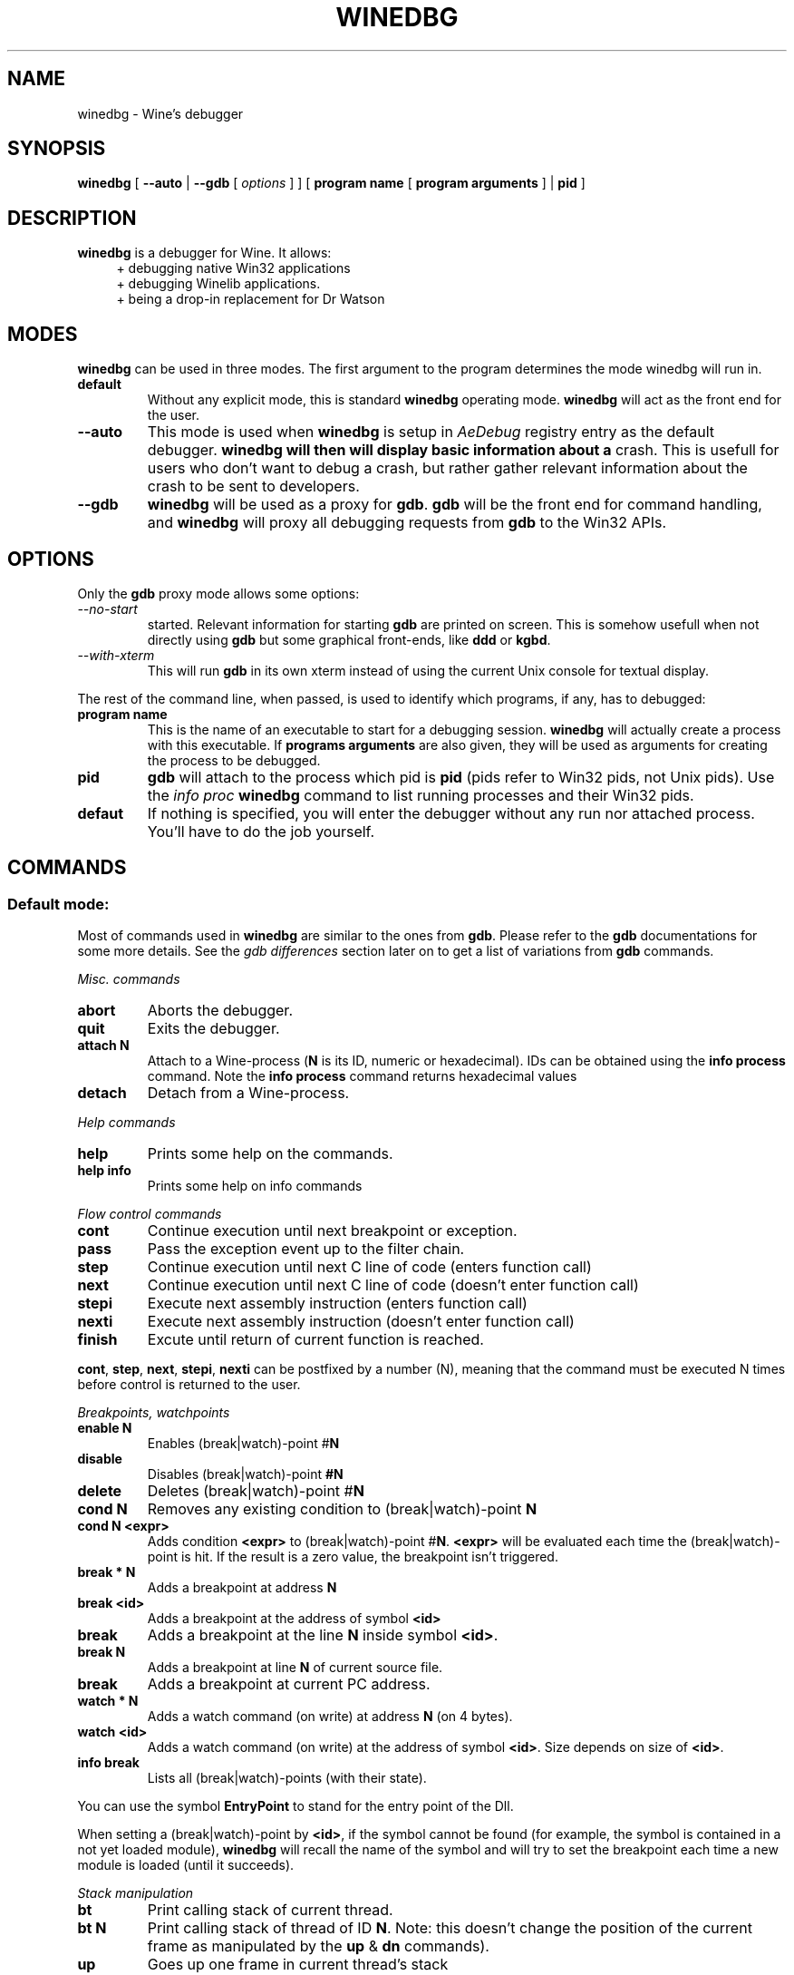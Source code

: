 .TH WINEDBG 1 "May 2004" "Wine Manpage" "Wine Developers Manual"
.SH NAME
winedbg \- Wine's debugger
.SH SYNOPSIS
.BR "winedbg " [ " --auto" " |"
.BI "--gdb"
.RI "[" " options " "] ] ["
.BI "program name"
.RI "["
.BI "program arguments"
.RI "] |"
.BI "pid"
.RI "]"
.SH DESCRIPTION
.B winedbg
is a debugger for Wine. It allows:
.RS 4
+ debugging native Win32 applications
.nf
+ debugging Winelib applications.
.nf
+ being a drop-in replacement for Dr Watson
.RE
.PP

.SH MODES
\fBwinedbg\fR can be used in three modes.  The first argument to the
program determines the mode winedbg will run in.
.IP \fBdefault\fR
Without any explicit mode, this is standard \fBwinedbg\fR operating
mode. \fBwinedbg\fR will act as the front end for the user.
.IP \fB--auto\fR
This mode is used when \fBwinedbg\fR is setup in \fIAeDebug\fR
registry entry as the default debugger. \fBwinedbg will then will
display basic information about a\fR crash. This is usefull for users
who don't want to debug a crash, but rather gather relevant
information about the crash to be sent to developers.
.IP \fB--gdb\fR
\fBwinedbg\fR will be used as a proxy for \fBgdb\fR. \fBgdb\fR will be
the front end for command handling, and \fBwinedbg\fR will proxy all
debugging requests from \fBgdb\fR to the Win32 APIs.

.SH OPTIONS
Only the \fBgdb\fR proxy mode allows some options:
.PP
.IP \fI--no-start\fR \fBgdb\fR will not be automatically
started. Relevant information for starting \fBgdb\fR are printed on
screen. This is somehow usefull when not directly using \fBgdb\fR but
some graphical front-ends, like \fBddd\fR or \fBkgbd\fR. 
.IP \fI--with-xterm\fR
This will run \fBgdb\fR in its own xterm instead of using the current
Unix console for textual display.
.PP
The rest of the command line, when passed, is used to identify which
programs, if any, has to debugged:
.IP \fBprogram\ name\fR
This is the name of an executable to start for a debugging
session.  \fBwinedbg\fR will actually create a process with this
executable. If \fBprograms arguments\fR are also given, they will be
used as arguments for creating the process to be debugged.
.IP \fBpid\fR
\fBgdb\fR will attach to the process which pid is \fBpid\fR (pids
refer to Win32 pids, not Unix pids). Use the \fIinfo proc\fR
\fBwinedbg\fR command to list running processes and their Win32 pids.
.IP \fBdefaut\fR
If nothing is specified, you will enter the debugger without any run
nor attached process. You'll have to do the job yourself.

.SH COMMANDS
.SS Default mode:
.PP
Most of commands used in \fBwinedbg\fR are similar to the ones from
\fBgdb\fR. Please refer to the \fBgdb\fR documentations for some more
details. See the \fIgdb\ differences\fR section later on to get a list
of variations from \fBgdb\fR commands.
.PP
\fIMisc. commands\fR
.IP \fBabort\fR
Aborts the debugger.
.IP \fBquit\fR
Exits the debugger.
.IP \fBattach\ N\fR
Attach to a Wine-process (\fBN\fR is its ID, numeric or hexadecimal).
IDs can be obtained using the \fBinfo\ process\fR command.  Note the
\fBinfo\ process\fR command returns hexadecimal values
.IP 
.IP \fBdetach\fR
Detach from a Wine-process.
.PP
\fIHelp commands\fR
.IP \fBhelp\fR
Prints some help on the commands.
.IP \fBhelp\ info\fR
Prints some help on info commands
.PP
\fIFlow control commands\fR
.IP \fBcont\fR
Continue execution until next breakpoint or exception.
.IP \fBpass\fR
Pass the exception event up to the filter chain.
.IP \fBstep\fR
Continue execution until next C line of code (enters function call)
.IP \fBnext\fR
Continue execution until next C line of code (doesn't enter function
call)
.IP \fBstepi\fR
Execute next assembly instruction (enters function call)
.IP \fBnexti\fR
Execute next assembly instruction (doesn't enter function call)
.IP \fBfinish\fR
Excute until return of current function is reached.
.PP
\fBcont\fR, \fBstep\fR, \fBnext\fR, \fBstepi\fR, \fBnexti\fR can be
postfixed by a number (N), meaning that the command must be executed N
times before control is returned to the user.
.PP
\fIBreakpoints, watchpoints
.IP \fBenable\ N\fR
Enables (break|watch)-point #\fBN\fR
.IP \fBdisable\fR
Disables (break|watch)-point \fB#N\fR
.IP \fBdelete\fR
Deletes (break|watch)-point #\fBN\fR
.IP \fBcond\ N\fR
Removes any existing condition to (break|watch)-point \fBN\fR
.IP \fBcond\ N\ <expr>\fR
Adds condition \fB<expr>\fR to (break|watch)-point
#\fBN\fR. \fB<expr>\fR will be evaluated each time the
(break|watch)-point is hit. If the result is a zero value, the
breakpoint isn't triggered.
.IP \fBbreak\ *\ N\fR
Adds a breakpoint at address \fBN\fR
.IP \fBbreak\ <id>\fR
Adds a breakpoint at the address of symbol \fB<id>\fR
.IP \fBbreak <id> N\fR
Adds a breakpoint at the line \fBN\fR inside symbol \fB<id>\fR.
.IP \fBbreak\ N\fR
Adds a breakpoint at line \fBN\fR of current source file.
.IP \fBbreak\fR
Adds a breakpoint at current \f$PC\fR address.
.IP \fBwatch\ *\ N\fR
Adds a watch command (on write) at address \fBN\fR (on 4 bytes).
.IP \fBwatch\ <id>\fR
Adds a watch command (on write) at the address of symbol
\fB<id>\fR. Size depends on size of \fB<id>\fR.
.IP \fBinfo\ break\fR
Lists all (break|watch)-points (with their state).
.PP
You can use the symbol \fBEntryPoint\fR to stand for the entry point of the Dll.
.PP
When setting a (break|watch)-point by \fB<id>\fR, if the symbol cannot
be found (for example, the symbol is contained in a not yet loaded
module), \fBwinedbg\fR will recall the name of the symbol and will try
to set the breakpoint each time a new module is loaded (until it succeeds). 
.PP
\fIStack manipulation\fR
.IP \fBbt\fR
Print calling stack of current thread.
.IP \fBbt\ N\fR
Print calling stack of thread of ID \fBN\fR. Note: this doesn't change
the position of the current frame as manipulated by the \fBup\fR &
\fBdn\fR commands).
.IP \fBup\fR
Goes up one frame in current thread's stack
.IP \fBup\ N\fR
Goes up \fBN\fR frames in current thread's stack
.IP \fBdn\fR
Goes down one frame in current thread's stack
.IP \fBdn\ N\fR
Goes down \fBN\fR frames in current thread's stack
.IP \fBframe N\fR
Sets \fBN\fR as the current frame for current thread's stack.
.IP \fBinfo\ locals\fR
Prints information on local variables for current function frame.
.PP
\fIDirectory & source file manipulation\fR
.IP \fBshow\ dir\fR
Prints the list of dir:s where source files are looked for.
.IP \fBdir\ <pathname>\fR
Adds \fB<pathname>\fR to the list of dir:s where to look for source
files
.IP \fBdir\fR
Deletes the list of dir:s where to look for source files
.IP \fBsymbolfile\ <pathname>\fR
Loads external symbol definition symbolfile \fB<pathname>\fR
.IP \fBsymbolfile\ <pathname>\ N\fR
Loads external symbol definition symbolfile \fB<pathname>\fR (applying
an offset of \fBN\fR to addresses)
.IP \fBlist\fR
Lists 10 source lines forwards from current position.
.IP \fBlist\ -\fR
Lists 10 source lines backwards from current position
.IP \fBlist\ N\fR
Lists 10 source lines from line #\fBN\fR in current file
.IP \fBlist\ <pathname>:N\fR
Lists 10 source lines from line #\fBN\fR in file \fB<pathname>\fR
.IP \fBlist\ <id>\fR
Lists 10 source lines of function \fB<id>\fR
.IP \fBlist\ *\ N\fR
Lists 10 source lines from address \fBN\fR
.PP
You can specify the end target (to change the 10 lines value) using
the ',' separator. For example:
.nf
.IP \fBlist\ 123,\ 234\fR
lists source lines from line 123 up to line 234 in current file
.nf
.IP \fBlist\ foo.c:1,56\fR
lists source lines from line 1 up to 56 in file foo.c 
.PP
\fIDisplaying\fR
.PP
A display is an expression that's evaluated and printed after the
execution of any \fBwinedbg\fR's command.
.IP \fBdisplay\fR
.IP \fBinfo\ display\fR
Lists the active displays
.IP \fBdisplay\ <expr>\fR
Adds a display for expression \f<expr>\fR
.IP \fBdisplay\ /fmt\ <expr>\fR
Adds a display for expression \fB<expr>\fR. Printing evaluated
\fB<expr>\fR is done using the given format (see \fBprint\ command\fR
for more on formats)
.IP \fBdel\ display\ N\fR
.IP \fBundisplay\ N\fR
Deletes display #\fBN\fR
.PP
\fIDisassembly\fR
.IP \fBdisas\fR
Disassemble from current position
.IP \fBdisas\ <expr>\fR
Disassemble from address \fB<expr>\fR
.IP \fBdisas\ <expr>,<expr>\fR
Disassembles code between addresses specified by the two \fB<expr>\fR:s
.PP
\fIMemory\ (reading,\ writing,\ typing)\fR
.IP \fBx\ <expr>\fR
Examines memory at \fB<expr>\fR address
.IP \fBx\ /fmt\ <expr>\fR
Examines memory at \fB<expr>\fR address using format \fI/fmt\fR
.IP \fBprint\ <expr>\fR
Prints the value of \fB<expr>\fR (possibly using its type)
.IP \fBprint\ /fmt\ <expr>\fR
Prints the value of \fB<expr>\fR (possibly using its type)
.IP \fBset\ <var>\ =\ <expr>\fR
Writes the value of \fB<expr>\fR in \fB<var>\fR variable.
.IP \fBwhatis\ <expr>\fR
Prints the C type of expression \fB<expr>\fR
.PP
.IP \fI/fmt\fR
is either \fI/<letter>\fR or \fI/<count><letter>\fR. \fI<letter>\fR
can be:
.RS 4
.IP s
an ASCII string
.IP u
an Unicode UTF16 string
.IP i
instructions (disassemble)
.IP x
32 bit unsigned hexadecimal integer
.IP d
32 bit signed decimal integer
.IP w
16 bit unsigned hexadecimal integer
.IP c
character (only printable 0x20-0x7f are actually printed)
.IP b
8 bit unsigned hexadecimal integer
.IP g
Win32 GUID
.RE
.PP
\fIExpressions\fR
.PP
Expressions in Wine Debugger are mostly written in a C form. However,
there are a few discrepancies:
.PP
.RS 4
Identifiers can take a '!' in their names. This allows mainly to
specify a module where to look the module from: \fIUSER32!CreateWindowExA\fR.
.PP
In cast operation, when specifying a structure or an union, you must
use the struct or union key word (even if your program uses a typedef). 
.RE
.PP
When specifying an identifier \fB<id>\fR, if several symbols with
this name exist, the debugger will prompt for the symbol you want to
use. Pick up the one you want from its number.
.PP
\fIInformation on Wine's internals\fR
.IP \fBinfo\ class\fR
Lists all Windows' class registered in Wine
.IP \fBinfo\ class\ <id>\fR
Prints information on Windows's class \fB<id>\fR
.IP \fBinfo\ share\fR
Lists all the dynamic libraries loaded in the debugged program
(including .so files, NE and PE DLLs)
.IP \fBinfo\ share\ N\fR
Prints information on module at address \fBN\fR
.IP \fBinfo\ regs\fR
Prints the value of the CPU registers
.IP \fBinfo\ segment\fR
Lists all allocated segments (i386 only)
.IP \fBinfo\ segment N\fR
Prints information on segment \fBN\fR (i386 only)
.IP \fBinfo\ stack\fR
Prints the values on top of the stack
.IP \fBinfo\ map\fR
Lists all virtual mappings used by the debugged program
.IP \fBinfo\ map\ N\fR
Lists all virtual mappings used by the program of pid \fBN\fR
.IP \fBinfo\ wnd\fR
Lists all the window hierarchy starting from the desktop window
.IP \fBinfo\ wnd\ N\fR
Prints information of Window of handle \fBN\fR
.IP \fBinfo\ process\fR
Lists all w-processes in Wine session
.IP \fBinfo\ thread\fR
Lists all w-threads in Wine session
.IP \fBinfo\ exception\fR
Lists the exception frames (starting from current stack frame)
.PP
It is possible to turn on and off Wine's debug messages as you are
debugging using the \fBset\fR command. 
.IP \fBset\ +\ warn\ win\fR
Turns on warn on \fB'win'\fR channel
.IP \fBset\ +\ win\fR
Turns on warn/fixme/err/trace on \fB'win'\fR channel
.IP \fBset\ -\ win\fR
Turns off warn/fixme/err/trace on \fB'win'\fR channel
.IP \fBset\ -\ fixme\fR
Turns off the 'fixme' class on all channels
.PP
.SS Gdb mode:
.PP
See the \fBgdb\fR documentation for all the \fBgdb\fR commands.
.PP
However, a few Wine's extension are available, through the
\fBmonitor\fR command:
.IP \fBmonitor\ wnd\fR
Lists all window in the Wine session
.IP \fBmonitor proc\fR
Lists all processes in the Wine session
.IP \fBmonitor mem \fR
Displays memory mapping of debugged process
.PP
.SS Auto mode:
.PP
Since no user input is possible, no commands are available.

.SH ENVIRONMENT
.IP \fBWINE_GDB\fR
When used in \fBgdb\fR proxy mode, \fBWINE_GDB\fR specifies the name
(and the path) of the executable to be used for \fBgdb\fR. \fB"gdb"\fR
is used by default.
.SH FILES
No specific files are used (yet).
.SH BUGS
A lot.
.SH AUTHORS
The first version was written by Eric Youngdale.
.PP
See Wine developer's list for the rest of contributors.
.SH "SEE ALSO"
.BR winedbg "'s README file"
.nf
The Winelib User Guide
.nf
The Wine Developers Guide
